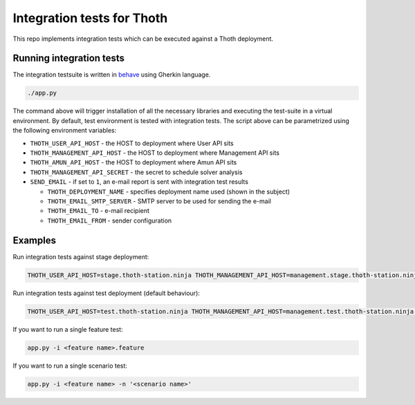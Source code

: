Integration tests for Thoth
---------------------------

This repo implements integration tests which can be executed against a Thoth deployment.


Running integration tests
=========================

The integration testsuite is written in `behave <https://behave.readthedocs.io/>`_ using Gherkin language.

.. code-block:: console

  ./app.py

The command above will trigger installation of all the necessary libraries and executing the test-suite in a virtual environment. By default, test environment is tested with integration tests. The script above can be parametrized using the following environment variables:

* ``THOTH_USER_API_HOST`` - the HOST to deployment where User API sits
* ``THOTH_MANAGEMENT_API_HOST`` - the HOST to deployment where Management API sits
* ``THOTH_AMUN_API_HOST`` - the HOST to deployment where Amun API sits
* ``THOTH_MANAGEMENT_API_SECRET`` - the secret to schedule solver analysis
* ``SEND_EMAIL`` - if set to ``1``, an e-mail report is sent with integration test results

  * ``THOTH_DEPLOYMENT_NAME`` - specifies deployment name used (shown in the subject)
  * ``THOTH_EMAIL_SMTP_SERVER`` - SMTP server to be used for sending the e-mail
  * ``THOTH_EMAIL_TO`` - e-mail recipient
  * ``THOTH_EMAIL_FROM`` - sender configuration


Examples
========

Run integration tests against stage deployment:

.. code-block:: console

  THOTH_USER_API_HOST=stage.thoth-station.ninja THOTH_MANAGEMENT_API_HOST=management.stage.thoth-station.ninja THOTH_AMUN_API_HOST=amun.stage.thoth-station.ninja ./app.py

Run integration tests against test deployment (default behaviour):

.. code-block:: console

  THOTH_USER_API_HOST=test.thoth-station.ninja THOTH_MANAGEMENT_API_HOST=management.test.thoth-station.ninja THOTH_AMUN_API_HOST=amun.test.thoth-station.ninja ./app.py

If you want to run a single feature test:

.. code-block:: console

  app.py -i <feature name>.feature

If you want to run a single scenario test:

.. code-block:: console

  app.py -i <feature name> -n '<scenario name>'
